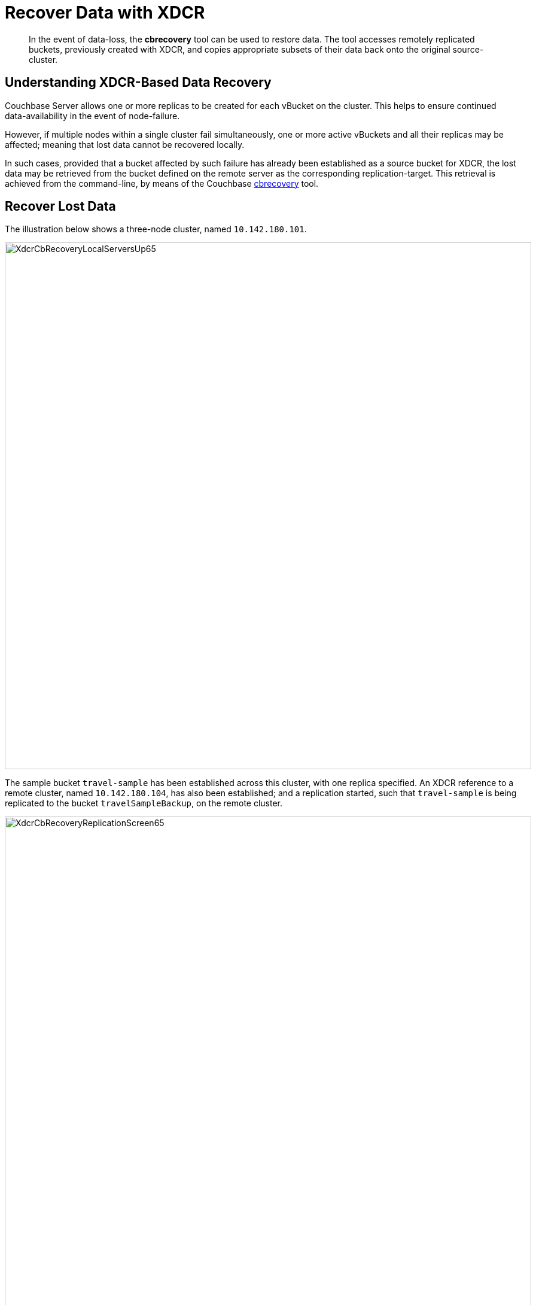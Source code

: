 = Recover Data with XDCR
:description: pass:q[In the event of data-loss, the *cbrecovery* tool can be used to restore data. The tool accesses remotely replicated buckets, previously created with XDCR, and copies appropriate subsets of their data back onto the original source-cluster.]
:page-aliases: xdcr:xdcr-recover-partitions

[abstract]
{description}

[#understanding-xdcr-based-data-recovery]
== Understanding XDCR-Based Data Recovery

Couchbase Server allows one or more replicas to be created for each vBucket on the cluster.
This helps to ensure continued data-availability in the event of node-failure.

However, if multiple nodes within a single cluster fail simultaneously, one or more active vBuckets and all their replicas may be affected; meaning that lost data cannot be recovered locally.

In such cases, provided that a bucket affected by such failure has already been established as a source bucket for XDCR, the lost data may be retrieved from the bucket defined on the remote server as the corresponding replication-target.
This retrieval is achieved from the command-line, by means of the Couchbase xref:cli:cbtools/cbrecovery.adoc[cbrecovery] tool.

[#recover-lost-data]
== Recover Lost Data

[#three_node_local_cluster]
The illustration below shows a three-node cluster, named `10.142.180.101`.

image::manage-xdcr/XdcrCbRecoveryLocalServersUp65.png[,880,align=left]

The sample bucket `travel-sample` has been established across this cluster, with one replica specified.
An XDCR reference to a remote cluster, named `10.142.180.104`, has also been established; and a replication started, such that `travel-sample` is being replicated to the bucket `travelSampleBackup`, on the remote cluster.

[#replication_in_progress]
image::manage-xdcr/XdcrCbRecoveryReplicationScreen65.png[,880,align=left]

If two of the three nodes in the local cluster become unavailable, the *Server* screen for the local cluster provides corresponding notifications:

[#local_servers_down]
image::manage-xdcr/XdcrCbRecoveryLocalServersDown.png[,740,align=left]

Since `travel-sample` was established with one replica, the permanent unavailability of two nodes out of three means data-loss from the local cluster.
To begin the XDCR-based recovery-process, proceed as follows.
(Note that the following steps assume knowledge of xref:manage:manage-nodes/failover-hard.adoc#hard-failover-of-multiple-nodes[Hard Failover of Multiple Nodes].)

. If the unavailable nodes and their data absolutely cannot be retrieved, fail them both over.
In order to fail over multiple nodes, left-click on the *FAILOVER* button, at the upper right of the screen:
+
image::manage-xdcr/leftClickOnMultiFailoverButton.png[,100,align=left]
+
This brings up the *Failover Multiple Nodes* dialog, which appears as follows:
+
image::manage-xdcr/failoverMultipleNodesDialogInitial.png[,440,align=left]
+
Check the checkboxes to the left of the two nodes that are to be failed over, and then left-click on the *Failover Nodes* button, at the lower-right of the dialog:
+
image::manage-xdcr/failoverMultipleNodes.png[,440,align=left]
+
This brings up a warning notification concerning *Unsafe Mode*:
+
image::manage-xdcr/unsafeModeWarning2.png[,440,align=left]
+
A detailed explanation of this warning is provided in xref:manage:manage-nodes/failover-hard.adoc#hard-failover-of-multiple-nodes[Hard Failover of Multiple Nodes].
Essentially, the warning indicates that because of majority of the cluster's nodes will now be failed over, data will be lost.
+
To continue with the hard failover, check (once again) the checkboxes for the nodes that are to be failed over, and then left-click on the *Failover Nodes; Unsafe Mode* button, at the lower-right of the dialog.
The unsafe failover now proceeds.
Subsequently, the cluster has been reduced to a single node:
+
image::manage-xdcr/clusterFollowingUnsafeFailover.png[,620,align=left]

. Before attempting to recover the lost data, restore capacity to the local cluster, as appropriate.
The illustration below shows the two nodes that were previously lost, cleansed of all data, powered up, and in the process of being re-added into the cluster:
+
[#local_servers_back_up_again]
image::manage-xdcr/XdcrCbRecoveryLocalServersBackUpAgain.png[,740,align=left]
+
_Do not_ at this point rebalance the cluster: the rebalance operation affects local vBucket data, and thereby prevents recovery of lost data from the remote cluster.
*Rebalance* will be performed _after_ the lost data has been recovered.

. Use the *cbrecovery* tool to restore data to the bucket `travel-sample`, from the bucket established on the remote cluster, `travelSampleBackup`.
+
[source,bourne]
----
$ cbrecovery http://10.142.180.104:8091 http://10.142.180.101:8091 \
-b travelSampleBackup \
-B travel-sample \
-u Administrator \
-p password \
-U Administrator \
-P password \
-v
----
+
For information on all parameter-options, see xref:cli:cbtools/cbrecovery.adoc[cbrecovery].
Used, as shown here, with the _verbose_ option, the command provides extensive console output.
The initial portion appears as follows:
+
[source,bourne]
----
Missing vbuckets to be recovered:[{"node": "ns_1@10.142.180.102", "vbuckets": [171, 172,
173, 174, 175, 176, 177, 178, 179, 180, 181, 182, 183, 184, 185, 186, 187, 188, 189, 190,
191, 192, 193, 194, 195, 196, 197, 198, 199, 200, 201, 202, 203, 204, 205, 206, 207, 208,
209, 210, 211, 212, 213, 214, 215, 216, 217, 218, 219, 220, 221, 222, 223, 224, 225, 226,
227, 228, 229, 230, 231, 232, 233, 234, 235, 236, 237, 238, 239, 240, 241, 242, 243, 244,
245, 246, 247, 248, 249, 250, 251, 252, 253, 254, 255, 256, 257, 258, 259, 260, 261, 262,
263, 264, 265, 266, 267, 268, 269, 270, 271, 272, 273, 274, 275, 276, 277, 278, 279, 280,
281, 282, 283, 284, 285, 286, 287, 288, 289, 290, 291, 292, 293, 294, 295, 296, 297, 298,
299, 300, 301, 302, 303, 304, 305, 306, 307, 308, 309, 310, 311, 312, 313, 314, 315, 316,
317, 318, 319, 320, 321, 322, 323, 324, 325, 326, 327, 328, 329, 330, 331, 332, 333, 334,
335, 336, 337, 338, 339, 340, 342, 343, 344, 345, 346, 347, 348, 349, 350, 351, 352, 353,
354, 355, 356, 357, 358, 359, 360, 361, 362, 363, 364, 365, 366, 367, 368, 369, 370, 371,
372, 373, 374, 375, 376, 377, 378, 379, 380, 381, 382, 383, 384, 385, 386, 387, 388, 389,
390, 391, 392, 393, 394, 395, 396, 397, 398, 399, 400, 401, 402, 403, 404, 405, 406, 407,
408, 409, 410, 411, 412, 413, 414, 415, 416, 417, 418, 419, 420, 421, 422, 423, 424, 425,
426, 427, 428, 429, 430, 431, 432, 433, 434, 435, 436, 437, 438, 439, 440, 441, 442, 443,
444, 445, 446, 447, 448, 449, 450, 451, 452, 453, 454, 455, 456, 457, 458, 459, 460, 461,
462, 463, 464, 465, 466, 467, 468, 469, 470, 471, 472, 473, 474, 475, 476, 477, 478, 479,
480, 481, 482, 483, 484, 485, 486, 487, 488, 489, 490, 491, 492, 493, 494, 495, 496, 497,
498, 499, 500, 501, 502, 503, 504, 505, 506, 507, 508, 509, 510, 511]}]
2018-08-13 12:28:07,898: mt cbrecovery...
2018-08-13 12:28:07,898: mt  source : http://10.142.180.104:8091
2018-08-13 12:28:07,898: mt  sink   : http://10.142.180.101:8091
2018-08-13 12:28:07,898: mt  opts   : {'username': '<xxx>', 'username_destination':
'Administrator', 'verbose': 1, 'extra': {'max_retry': 10.0, 'rehash': 0.0,
'dcp_consumer_queue_length': 1000.0, 'data_only': 1.0, 'uncompress': 0.0,
'nmv_retry': 1.0, 'conflict_resolve': 0.0, 'cbb_max_mb': 100000.0, 'report': 5.0,
'mcd_compatible': 1.0, 'try_xwm': 1.0, 'backoff_cap': 10.0, 'batch_max_bytes': 400000.0,
'report_full': 2000.0, 'flow_control': 1.0, 'batch_max_size': 1000.0, 'seqno': 0.0,
'design_doc_only': 0.0, 'allow_recovery_vb_remap': 1.0, 'recv_min_bytes': 4096.0},
'collection': None, 'ssl': False, 'threads': 4, 'key': None, 'password': '<xxx>',
  'id': None, 'silent': False, 'dry_run': False, 'password_destination': 'password',
  'bucket_destination': 'travel-sample', 'vbucket_list': '{"ns_1@10.142.180.102": [171]}',
  'separator': '::', 'bucket_source': 'travelSampleBackup'}
2018-08-13 12:28:07,939: mt Starting new HTTP connection (1): 10.142.180.104
2018-08-13 12:28:07,992: mt Starting new HTTP connection (1): 10.142.180.101
2018-08-13 12:28:08,010: mt bucket: travelSampleBackup
2018-08-13 12:28:08,229: w0   source : http://10.142.180.104:8091(travelSampleBackup@10.142.180.104:8091)
2018-08-13 12:28:08,229: w0   sink   : http://10.142.180.101:8091(travelSampleBackup@10.142.180.104:8091)
2018-08-13 12:28:08,229: w0          :                total |       last |    per sec
2018-08-13 12:28:08,229: w0    batch :                    1 |          1 |        4.6
2018-08-13 12:28:08,230: w0    byte  :                21650 |      21650 |    99915.5
2018-08-13 12:28:08,230: w0    msg   :                   23 |         23 |      106.1
[                    ] 0.1% (23/estimated 17018 msgs)
bucket: travelSampleBackup, msgs transferred...
:                total |       last |    per sec
batch :                    1 |          1 |        3.3
byte  :                21650 |      21650 |    71898.7
msg   :                   23 |         23 |       76.4
transfer data only. bucket design docs and index meta will be skipped.
done
----
+
When *cbrecovery* has concluded, a message similar to the following is displayed on the console:
+
[source,bourne]
----
 Recovery :                Total |    Per sec
batch    :                  340 |        1.8
byte     :              9708874 |    51930.7
msg      :                 8509 |       45.5
340 vbuckets recovered with elapsed time 186.96 seconds
----

. To conclude the data-recovery process, rebalance the nodes on the local cluster, by left-clicking the *Rebalance* button.
